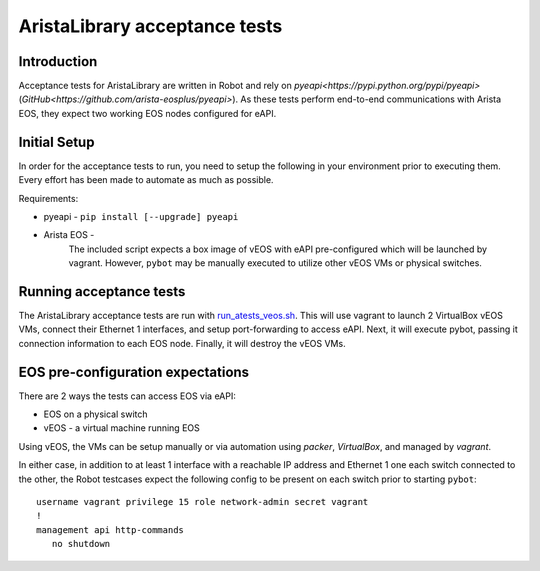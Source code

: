 AristaLibrary acceptance tests
==============================

Introduction
------------

Acceptance tests for AristaLibrary are written in Robot and rely on 
`pyeapi<https://pypi.python.org/pypi/pyeapi>` (`GitHub<https://github.com/arista-eosplus/pyeapi>`).
As these tests perform end-to-end communications with Arista EOS, they expect
two working EOS nodes configured for eAPI.

Initial Setup
-------------

In order for the acceptance tests to run, you need to setup the following
in your environment prior to executing them.   Every effort has been made
to automate as much as possible.

Requirements:

* pyeapi - ``pip install [--upgrade] pyeapi``
* Arista EOS - 
    The included script expects a box image of vEOS with eAPI pre-configured
    which will be launched by vagrant.  However, ``pybot`` may be manually
    executed to utilize other vEOS VMs or physical switches.

Running acceptance tests
------------------------

The AristaLibrary acceptance tests are run with `<run_atests_veos.sh>`__.  This
will use vagrant to launch 2 VirtualBox vEOS VMs, connect their Ethernet 1
interfaces, and setup port-forwarding to access eAPI. Next, it will execute
pybot, passing it connection information to each EOS node.   Finally, it will
destroy the vEOS VMs.


EOS pre-configuration expectations
----------------------------------

There are 2 ways the tests can access EOS via eAPI:

* EOS on a physical switch
* vEOS - a virtual machine running EOS

Using vEOS, the VMs can be setup manually or via automation using 
`packer`, `VirtualBox`, and managed by `vagrant`.

In either case, in addition to at least 1 interface with a reachable IP
address and Ethernet 1 one each switch connected to the other,
the Robot testcases expect the following config to be present
on each switch prior to starting ``pybot``::

    username vagrant privilege 15 role network-admin secret vagrant
    !
    management api http-commands
       no shutdown


